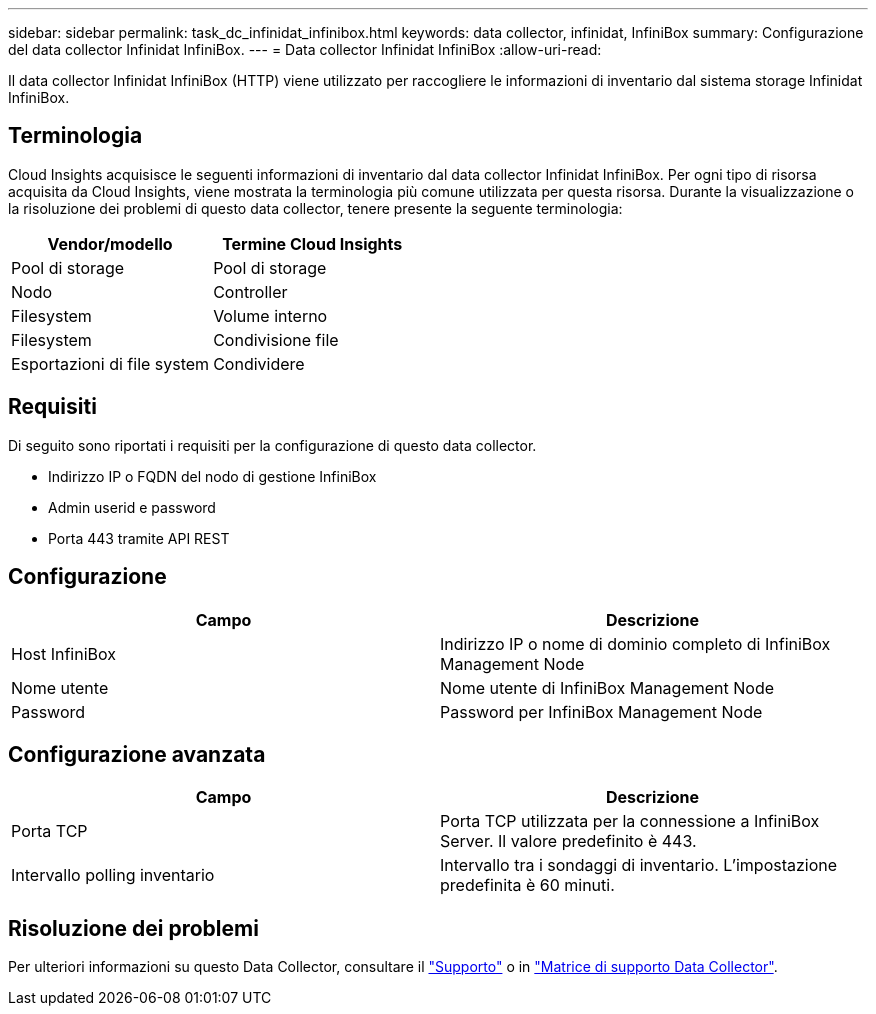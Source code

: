 ---
sidebar: sidebar 
permalink: task_dc_infinidat_infinibox.html 
keywords: data collector, infinidat, InfiniBox 
summary: Configurazione del data collector Infinidat InfiniBox. 
---
= Data collector Infinidat InfiniBox
:allow-uri-read: 


[role="lead"]
Il data collector Infinidat InfiniBox (HTTP) viene utilizzato per raccogliere le informazioni di inventario dal sistema storage Infinidat InfiniBox.



== Terminologia

Cloud Insights acquisisce le seguenti informazioni di inventario dal data collector Infinidat InfiniBox. Per ogni tipo di risorsa acquisita da Cloud Insights, viene mostrata la terminologia più comune utilizzata per questa risorsa. Durante la visualizzazione o la risoluzione dei problemi di questo data collector, tenere presente la seguente terminologia:

[cols="2*"]
|===
| Vendor/modello | Termine Cloud Insights 


| Pool di storage | Pool di storage 


| Nodo | Controller 


| Filesystem | Volume interno 


| Filesystem | Condivisione file 


| Esportazioni di file system | Condividere 
|===


== Requisiti

Di seguito sono riportati i requisiti per la configurazione di questo data collector.

* Indirizzo IP o FQDN del nodo di gestione InfiniBox
* Admin userid e password
* Porta 443 tramite API REST




== Configurazione

[cols="2*"]
|===
| Campo | Descrizione 


| Host InfiniBox | Indirizzo IP o nome di dominio completo di InfiniBox Management Node 


| Nome utente | Nome utente di InfiniBox Management Node 


| Password | Password per InfiniBox Management Node 
|===


== Configurazione avanzata

[cols="2*"]
|===
| Campo | Descrizione 


| Porta TCP | Porta TCP utilizzata per la connessione a InfiniBox Server. Il valore predefinito è 443. 


| Intervallo polling inventario | Intervallo tra i sondaggi di inventario. L'impostazione predefinita è 60 minuti. 
|===


== Risoluzione dei problemi

Per ulteriori informazioni su questo Data Collector, consultare il link:concept_requesting_support.html["Supporto"] o in link:https://docs.netapp.com/us-en/cloudinsights/CloudInsightsDataCollectorSupportMatrix.pdf["Matrice di supporto Data Collector"].
